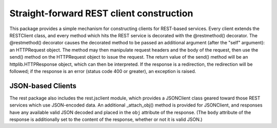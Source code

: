 =========================================
Straight-forward REST client construction
=========================================

This package provides a simple mechanism for constructing clients for
REST-based services.  Every client extends the RESTClient class, and
every method which hits the REST service is decorated with the
@restmethod() decorator.  The @restmethod() decorator causes the
decorated method to be passed an additional argument (after the "self"
argument): an HTTPRequest object.  The method may then manipulate
request headers and the body of the request, then use the send()
method on the HTTPRequest object to issue the request.  The return
value of the send() method will be an httplib.HTTPResponse object,
which can then be interpreted.  If the response is a redirection, the
redirection will be followed; if the response is an error (status code
400 or greater), an exception is raised.

JSON-based Clients
==================

The rest package also includes the rest.jsclient module, which
provides a JSONClient class geared toward those REST services which
use JSON-encoded data.  An additional _attach_obj() method is provided
for JSONClient, and responses have any available valid JSON decoded
and placed in the ``obj`` attribute of the response.  (The ``body``
attribute of the response is additionally set to the content of the
response, whether or not it is valid JSON.)
